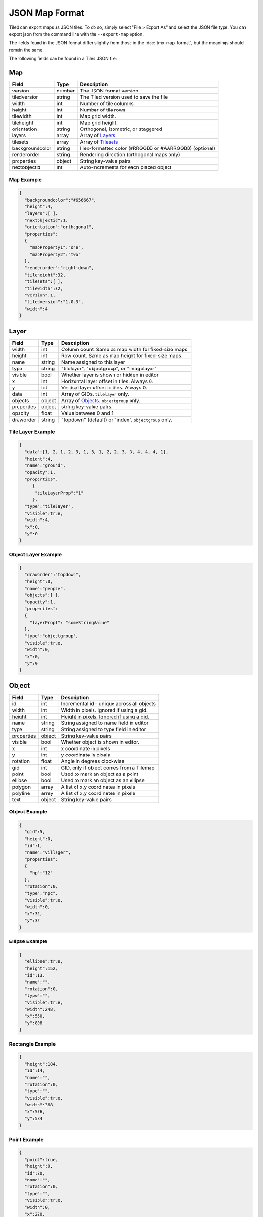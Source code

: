 JSON Map Format
===============

Tiled can export maps as JSON files. To do so, simply select "File >
Export As" and select the JSON file type. You can export json from the
command line with the ``--export-map`` option.

The fields found in the JSON format differ slightly from those in the
:doc:`tmx-map-format`, but the meanings should remain the same.

The following fields can be found in a Tiled JSON file:

Map
---

+-------------------+----------+----------------------------------------------------------+
| Field             | Type     | Description                                              |
+===================+==========+==========================================================+
| version           | number   | The JSON format version                                  |
+-------------------+----------+----------------------------------------------------------+
| tiledversion      | string   | The Tiled version used to save the file                  |
+-------------------+----------+----------------------------------------------------------+
| width             | int      | Number of tile columns                                   |
+-------------------+----------+----------------------------------------------------------+
| height            | int      | Number of tile rows                                      |
+-------------------+----------+----------------------------------------------------------+
| tilewidth         | int      | Map grid width.                                          |
+-------------------+----------+----------------------------------------------------------+
| tileheight        | int      | Map grid height.                                         |
+-------------------+----------+----------------------------------------------------------+
| orientation       | string   | Orthogonal, isometric, or staggered                      |
+-------------------+----------+----------------------------------------------------------+
| layers            | array    | Array of `Layers <#layer>`__                             |
+-------------------+----------+----------------------------------------------------------+
| tilesets          | array    | Array of `Tilesets <#tileset>`__                         |
+-------------------+----------+----------------------------------------------------------+
| backgroundcolor   | string   | Hex-formatted color (#RRGGBB or #AARRGGBB) (optional)    |
+-------------------+----------+----------------------------------------------------------+
| renderorder       | string   | Rendering direction (orthogonal maps only)               |
+-------------------+----------+----------------------------------------------------------+
| properties        | object   | String key-value pairs                                   |
+-------------------+----------+----------------------------------------------------------+
| nextobjectid      | int      | Auto-increments for each placed object                   |
+-------------------+----------+----------------------------------------------------------+

Map Example
~~~~~~~~~~~

.. code:: json

    {
      "backgroundcolor":"#656667",
      "height":4,
      "layers":[ ],
      "nextobjectid":1,
      "orientation":"orthogonal",
      "properties":
      {
        "mapProperty1":"one",
        "mapProperty2":"two"
      },
      "renderorder":"right-down",
      "tileheight":32,
      "tilesets":[ ],
      "tilewidth":32,
      "version":1,
      "tiledversion":"1.0.3",
      "width":4
    }

Layer
-----

+--------------+----------+---------------------------------------------------------+
| Field        | Type     | Description                                             |
+==============+==========+=========================================================+
| width        | int      | Column count. Same as map width for fixed-size maps.    |
+--------------+----------+---------------------------------------------------------+
| height       | int      | Row count. Same as map height for fixed-size maps.      |
+--------------+----------+---------------------------------------------------------+
| name         | string   | Name assigned to this layer                             |
+--------------+----------+---------------------------------------------------------+
| type         | string   | "tilelayer", "objectgroup", or "imagelayer"             |
+--------------+----------+---------------------------------------------------------+
| visible      | bool     | Whether layer is shown or hidden in editor              |
+--------------+----------+---------------------------------------------------------+
| x            | int      | Horizontal layer offset in tiles. Always 0.             |
+--------------+----------+---------------------------------------------------------+
| y            | int      | Vertical layer offset in tiles. Always 0.               |
+--------------+----------+---------------------------------------------------------+
| data         | int      | Array of GIDs. ``tilelayer`` only.                      |
+--------------+----------+---------------------------------------------------------+
| objects      | object   | Array of `Objects <#object>`__. ``objectgroup`` only.   |
+--------------+----------+---------------------------------------------------------+
| properties   | object   | string key-value pairs.                                 |
+--------------+----------+---------------------------------------------------------+
| opacity      | float    | Value between 0 and 1                                   |
+--------------+----------+---------------------------------------------------------+
| draworder    | string   | "topdown" (default) or "index". ``objectgroup`` only.   |
+--------------+----------+---------------------------------------------------------+

Tile Layer Example
~~~~~~~~~~~~~~~~~~

.. code:: json

    {
      "data":[1, 2, 1, 2, 3, 1, 3, 1, 2, 2, 3, 3, 4, 4, 4, 1],
      "height":4,
      "name":"ground",
      "opacity":1,
      "properties":
         {
          "tileLayerProp":"1"
         },
      "type":"tilelayer",
      "visible":true,
      "width":4,
      "x":0,
      "y":0
    }

Object Layer Example
~~~~~~~~~~~~~~~~~~~~

.. code:: json

    {
      "draworder":"topdown",
      "height":0,
      "name":"people",
      "objects":[ ],
      "opacity":1,
      "properties":
      {
        "layerProp1": "someStringValue"
      },
      "type":"objectgroup",
      "visible":true,
      "width":0,
      "x":0,
      "y":0
    }

Object
------

+--------------+----------+----------------------------------------------+
| Field        | Type     | Description                                  |
+==============+==========+==============================================+
| id           | int      | Incremental id - unique across all objects   |
+--------------+----------+----------------------------------------------+
| width        | int      | Width in pixels. Ignored if using a gid.     |
+--------------+----------+----------------------------------------------+
| height       | int      | Height in pixels. Ignored if using a gid.    |
+--------------+----------+----------------------------------------------+
| name         | string   | String assigned to name field in editor      |
+--------------+----------+----------------------------------------------+
| type         | string   | String assigned to type field in editor      |
+--------------+----------+----------------------------------------------+
| properties   | object   | String key-value pairs                       |
+--------------+----------+----------------------------------------------+
| visible      | bool     | Whether object is shown in editor.           |
+--------------+----------+----------------------------------------------+
| x            | int      | x coordinate in pixels                       |
+--------------+----------+----------------------------------------------+
| y            | int      | y coordinate in pixels                       |
+--------------+----------+----------------------------------------------+
| rotation     | float    | Angle in degrees clockwise                   |
+--------------+----------+----------------------------------------------+
| gid          | int      | GID, only if object comes from a Tilemap     |
+--------------+----------+----------------------------------------------+
| point        | bool     | Used to mark an object as a point            |
+--------------+----------+----------------------------------------------+
| ellipse      | bool     | Used to mark an object as an ellipse         |
+--------------+----------+----------------------------------------------+
| polygon      | array    | A list of x,y coordinates in pixels          |
+--------------+----------+----------------------------------------------+
| polyline     | array    | A list of x,y coordinates in pixels          |
+--------------+----------+----------------------------------------------+
| text         | object   | String key-value pairs                       |
+--------------+----------+----------------------------------------------+

Object Example
~~~~~~~~~~~~~~

.. code:: json

    {
      "gid":5,
      "height":0,
      "id":1,
      "name":"villager",
      "properties":
      {
        "hp":"12"
      },
      "rotation":0,
      "type":"npc",
      "visible":true,
      "width":0,
      "x":32,
      "y":32
    }

Ellipse Example
~~~~~~~~~~~~~~~

.. code:: json

    {
      "ellipse":true,
      "height":152,
      "id":13,
      "name":"",
      "rotation":0,
      "type":"",
      "visible":true,
      "width":248,
      "x":560,
      "y":808
    }

Rectangle Example
~~~~~~~~~~~~~~~~~

.. code:: json

    {
      "height":184,
      "id":14,
      "name":"",
      "rotation":0,
      "type":"",
      "visible":true,
      "width":368,
      "x":576,
      "y":584
    }

Point Example
~~~~~~~~~~~~~~~~~

.. code:: json

    {
      "point":true,
      "height":0,
      "id":20,
      "name":"",
      "rotation":0,
      "type":"",
      "visible":true,
      "width":0,
      "x":220,
      "y":350
    }

Polygon Example
~~~~~~~~~~~~~~~

.. code:: json

    {
      "height":0,
      "id":15,
      "name":"",
      "polygon":[
      {
        "x":0,
        "y":0
      },
      {
        "x":152,
        "y":88
      },
      {
        "x":136,
        "y":-128
      },
      {
        "x":80,
        "y":-280
      },
      {
        "x":16,
        "y":-288
      }],
      "rotation":0,
      "type":"",
      "visible":true,
      "width":0,
      "x":-176,
      "y":432
    }

Polyline Example
~~~~~~~~~~~~~~~~

.. code:: json

    {
      "height":0,
      "id":16,
      "name":"",
      "polyline":[
      {
        "x":0,
        "y":0
      },
      {
        "x":248,
        "y":-32
      },
      {
        "x":376,
        "y":72
      },
      {
        "x":544,
        "y":288
      },
      {
        "x":656,
        "y":120
      },
      {
        "x":512,
        "y":0
      }],
      "rotation":0,
      "type":"",
      "visible":true,
      "width":0,
      "x":240,
      "y":88
    }

Text Example
~~~~~~~~~~~~

.. code:: json

    {
      "height":19,
      "id":15,
      "name":"",
      "text":
      {
        "text":"Hello World",
        "wrap":true
      },
      "rotation":0,
      "type":"",
      "visible":true,
      "width":248,
      "x":48,
      "y":136
    }

Tileset
-------

+------------------+----------+-----------------------------------------------------+
| Field            | Type     | Description                                         |
+==================+==========+=====================================================+
| firstgid         | int      | GID corresponding to the first tile in the set      |
+------------------+----------+-----------------------------------------------------+
| image            | string   | Image used for tiles in this set                    |
+------------------+----------+-----------------------------------------------------+
| name             | string   | Name given to this tileset                          |
+------------------+----------+-----------------------------------------------------+
| tilewidth        | int      | Maximum width of tiles in this set                  |
+------------------+----------+-----------------------------------------------------+
| tileheight       | int      | Maximum height of tiles in this set                 |
+------------------+----------+-----------------------------------------------------+
| imagewidth       | int      | Width of source image in pixels                     |
+------------------+----------+-----------------------------------------------------+
| imageheight      | int      | Height of source image in pixels                    |
+------------------+----------+-----------------------------------------------------+
| properties       | object   | String key-value pairs                              |
+------------------+----------+-----------------------------------------------------+
| propertytypes    | object   | String key-value pairs                              |
+------------------+----------+-----------------------------------------------------+
| margin           | int      | Buffer between image edge and first tile (pixels)   |
+------------------+----------+-----------------------------------------------------+
| spacing          | int      | Spacing between adjacent tiles in image (pixels)    |
+------------------+----------+-----------------------------------------------------+
| tileproperties   | object   | Per-tile properties, indexed by gid as string       |
+------------------+----------+-----------------------------------------------------+
| terrains         | array    | Array of `Terrains <#terrain>`__ (optional)         |
+------------------+----------+-----------------------------------------------------+
| columns          | int      | The number of tile columns in the tileset           |
+------------------+----------+-----------------------------------------------------+
| tilecount        | int      | The number of tiles in this tileset                 |
+------------------+----------+-----------------------------------------------------+
| tiles            | object   | Gid-indexed `Tiles <#tiles>`__ (optional)           |
+------------------+----------+-----------------------------------------------------+

Tileset Example
~~~~~~~~~~~~~~~

.. code:: json

            {
             "columns":19,
             "firstgid":1,
             "image":"..\/image\/fishbaddie_parts.png",
             "imageheight":480,
             "imagewidth":640,
             "margin":3,
             "name":"",
             "properties":
               {
                 "myProperty1":"myProperty1_value"
               },
             "propertytypes":
               {
                 "myProperty1":"string"
               },
             "spacing":1,
             "tilecount":266,
             "tileheight":32,
             "tilewidth":32
            }

Tiles
~~~~~

+-----------+---------+--------------------------------------------+
| Field     | Type    | Description                                |
+===========+=========+============================================+
| terrain   | array   | index of terrain for each corner of tile   |
+-----------+---------+--------------------------------------------+

A tilemap with terrain definitions may include a "tiles" JSON object.
Each key is a local ID of a tile within the tileset. Each value is an
length-4 array where each element is the index of a
`terrain <#terrain>`__ on one corner of the tile. The order of indices
is: top-left, top-right, bottom-left, bottom-right.

Example:

.. code:: json

    "tiles":
    {
      "0":
      {
        "terrain":[0, 0, 0, 0]
      },
      "11":
      {
        "terrain":[0, 1, 0, 1]
      },
      "12":
      {
        "terrain":[1, 1, 1, 1]
      }
    }

Terrain
~~~~~~~

+---------+----------+-----------------------------------------+
| Field   | Type     | Description                             |
+=========+==========+=========================================+
| name    | string   | Name of terrain                         |
+---------+----------+-----------------------------------------+
| tile    | int      | Local ID of tile representing terrain   |
+---------+----------+-----------------------------------------+

Example:

.. code:: json

    "terrains":[
    {
      "name":"ground",
        "tile":0
    },
    {
      "name":"chasm",
      "tile":12
    },
    {
      "name":"cliff",
      "tile":36
    }],
